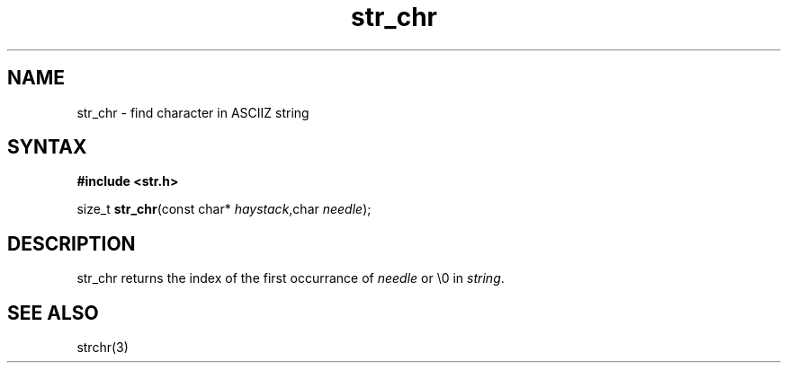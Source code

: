 .TH str_chr 3
.SH NAME
str_chr \- find character in ASCIIZ string
.SH SYNTAX
.B #include <str.h>

size_t \fBstr_chr\fP(const char* \fIhaystack\fR,char \fIneedle\fR);
.SH DESCRIPTION
str_chr returns the index of the first occurrance of \fIneedle\fR or \\0 in
\fIstring\fR.
.SH "SEE ALSO"
strchr(3)
